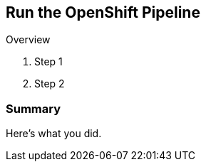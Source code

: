 :GUID: %guid%
:OCP_USERNAME: %ocp_username%
:markup-in-source: verbatim,attributes,quotes

== Run the OpenShift Pipeline

Overview

. Step 1
. Step 2

=== Summary

Here's what you did.
